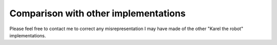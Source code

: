Comparison with other implementations
=====================================

Please feel free to contact me to correct any misrepresentation I may
have made of the other "Karel the robot" implementations.

